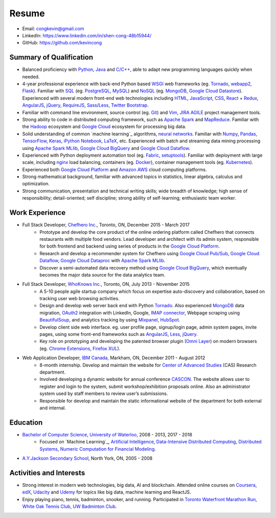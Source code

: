 ======
Resume
======

* Email: congkevin@gmail.com
* LinkedIn: https://www.linkedin.com/in/shen-cong-48b15944/
* GitHub: https://github.com/kevincong

Summary of Qualification
------------------------

* Balanced proficiency with Python_, Java_ and `C/C++`_, able to adapt new programming languages quickly when needed.
* 4-year professional experience with back-end Python based WSGI_ web frameworks (eg. Tornado_, webapp2_, Flask_). Familiar with SQL_ (eg. PostgreSQL_, MySQL_) and NoSQL_ (eg. MongoDB_, `Google Cloud Datastore`_). Experienced with several modern front-end web technologies including HTML_, JavaScript_, CSS_, React_ \+ Redux_, AngularJS_, jQuery_, RequireJS_, Sass_/Less_, `Twitter Bootstrap`_.
* Familiar with command line environment, source control (eg. Git_) and Vim_, JIRA_ AGILE_ project management tools.
* Strong ability to code in distributed computing framework, such as `Apache Spark`_ and `MapReduce`_. Familiar with the `Hadoop`_ ecosystem and `Google Cloud`_ ecosystem for processing big data.
* Solid understanding of common `machine learning`_ algorithms, `neural networks`_. Familiar with `Numpy`_, `Pandas`_, `TensorFlow`_, `Keras`_, `iPython Notebook`_, `LaTeX`_, etc. Experienced with batch and streaming data mining processing using `Apache Spark MLlib`_, `Google Cloud BigQuery`_ and `Google Cloud Dataflow`_.
* Experienced with Python deployment automation tool (eg. Fabric_, setuptools_). Familiar with deployment with large scale, including nginx_ load balancing, containers (eg. Docker_), container management tools (eg. Kubernetes_).
* Experienced both `Google Cloud Platform`_ and `Amazon AWS`_ cloud computing platforms.
* Strong mathematical background, familiar with advanced topics in statistics, linear algebra, calculus and optimization.
* Strong communication, presentation and technical writing skills; wide breadth of knowledge; high sense of responsibility; detail-oriented; self discipline; strong ability of self-learning; enthusiastic team worker. 

Work Experience
---------------

* Full Stack Developer, `Chefhero Inc.`_, Toronto, ON, December 2015 - March 2017
    * Prototype and develop the core product of the online ordering platform called Chefhero that connects restaurants with multiple food vendors. Lead developer and architect with its admin system, responsible for both frontend and backend using series of products in the `Google Cloud Platform`_.
    * Research and develop a recommender system for Chefhero using `Google Cloud Pub\/Sub`_, `Google Cloud Dataflow`_, `Google Cloud Dataproc`_ with `Apache Spark MLlib`_.
    * Discover a semi-automated data recovery method using `Google Cloud BigQuery`_, which eventually becomes the major data source for the data analytics team.

* Full Stack Developer, `WhoKnows Inc.`_, Toronto, ON, July 2013 - November 2015
    * A 5-10 people agile startup company which focus on expertise auto-discovery and collaboration, based on tracking user web browsing activities. 
    * Design and develop web server back end with Python Tornado_. Also experienced MongoDB_ data migration, OAuth2_ integration with LinkedIn, Google, `IMAP connector`_, Webpage scraping using BeautifulSoup_, and analytics tracking by using Mixpanel_, HubSpot_.
    * Develop client side web interface. eg. user profile page, signup/login page, admin system pages, invite pages, using some front-end frameworks such as AngularJS_, Less_, jQuery_.
    * Key role on prototyping and developing the patented browser plugin (`Omni Layer`_) on modern browsers (eg. `Chrome Extensions`_, `Firefox XUL`_). 

* Web Application Developer, `IBM Canada`_, Markham, ON, December 2011 - August 2012
    * 8-month internship. Develop and maintain the website for `Center of Advanced Studies`_ (CAS) Research department.
    * Involved developing a dynamic website for annual conference CASCON_. The website allows user to register and login to the system, submit workshop/exhibition proposals online. Also an administrator system used by staff members to review user’s submissions.
    * Responsible for develop and maintain the static informational website of the department for both external and internal.


Education
---------

* `Bachelor of Computer Science`_, `University of Waterloo`_, 2008 - 2013, 2017 - 2018
    * Focused on `Machine Learning`_, `Artificial Intelligence`_, `Data-Intensive Distributed Computing`_, `Distributed Systems`_, `Numeric Computation for Financial Modeling`_.
* `A.Y.Jackson Secondary School`_, North York, ON, 2005 - 2008


Activities and Interests
------------------------

* Strong interest in modern web technologies, big data, AI and blockchain. Attended online courses on Coursera_, edX_, Udacity_ and Udemy_ for topics like big data, machine learning and ReactJS.
* Enjoy playing piano, tennis, badminton, snooker, and running. Participated in `Toronto Waterfront Marathon Run`_, `White Oak Tennis Club`_, `UW Badminton Club`_.


.. Hyperlink Destinations:

.. _Python: http://python.org
.. _C/C++: http://www.cplusplus.com/
.. _Java: https://www.java.com/en/
.. _WSGI: https://en.wikipedia.org/wiki/Web_Server_Gateway_Interface
.. _Tornado: http://www.tornadoweb.org/en/stable/
.. _webapp2: https://webapp2.readthedocs.io/en/latest/
.. _Flask: http://flask.pocoo.org/
.. _SQL: https://en.wikipedia.org/wiki/SQL
.. _PostgreSQL: https://www.postgresql.org/
.. _MySQL: https://www.mysql.com/
.. _NoSQL: https://en.wikipedia.org/wiki/NoSQL
.. _MongoDB: https://www.mongodb.com/
.. _Google Cloud Datastore: https://cloud.google.com/datastore/
.. _Apache Spark: https://spark.apache.org/
.. _MapReduce: http://hadoop.apache.org/docs/current/hadoop-mapreduce-client/hadoop-mapreduce-client-core/MapReduceTutorial.html
.. _Hadoop: http://hadoop.apache.org/
.. _Google Cloud: https://cloud.google.com/
.. _Fabric: http://www.fabfile.org/
.. _setuptools: https://setuptools.readthedocs.io/en/latest/
.. _nginx: https://nginx.org/en/docs/
.. _Docker: https://www.docker.com/
.. _Kubernetes: https://kubernetes.io/
.. _distributed system: https://en.wikipedia.org/wiki/Distributed_computing
.. _Google Cloud Platform: https://cloud.google.com/
.. _Amazon AWS: https://aws.amazon.com/
.. _machine learning: https://en.wikipedia.org/wiki/Machine_learning
.. _neural networks: https://en.wikipedia.org/wiki/Artificial_neural_network
.. _Numpy: http://www.numpy.org/
.. _Pandas: https://pandas.pydata.org/
.. _TensorFlow: https://www.tensorflow.org/
.. _Keras: https://keras.io/
.. _iPython Notebook: https://ipython.org/notebook.html
.. _LaTeX: https://www.latex-project.org/
.. _Apache Spark MLlib: https://spark.apache.org/docs/latest/ml-guide.html
.. _Google Cloud BigQuery: https://cloud.google.com/bigquery/
.. _Google Cloud Dataflow: https://cloud.google.com/dataflow/
.. _HTML: https://developer.mozilla.org/en-US/docs/Web/HTML
.. _JavaScript: https://developer.mozilla.org/en-US/docs/Web/JavaScript
.. _CSS: https://developer.mozilla.org/en-US/docs/Web/CSS
.. _React: https://facebook.github.io/react/docs/hello-world.html
.. _Redux: http://redux.js.org/
.. _AngularJS: https://angularjs.org/
.. _jQuery: http://api.jquery.com/
.. _RequireJS: http://requirejs.org/
.. _Sass: http://sass-lang.com/
.. _Less: http://lesscss.org/
.. _Twitter Bootstrap: https://getbootstrap.com/
.. _Git: https://git-scm.com/
.. _Vim: http://www.vim.org/
.. _JIRA: https://www.atlassian.com/software/jira
.. _AGILE: https://en.wikipedia.org/wiki/Agile_software_development

.. _Chefhero Inc.: https://chefhero.com/
.. _Google Cloud Pub\/Sub: https://cloud.google.com/pubsub/
.. _Google Cloud Dataproc: https://cloud.google.com/dataproc/
.. _WhoKnows Inc.: https://corp.whoknows.com/
.. _OAuth2: https://oauth.net/2/
.. _IMAP connector: https://en.wikipedia.org/wiki/Internet_Message_Access_Protocol
.. _BeautifulSoup: https://www.crummy.com/software/BeautifulSoup/
.. _Mixpanel: https://mixpanel.com/
.. _HubSpot: https://www.hubspot.com/
.. _Omni Layer: http://www.google.com/patents/US20140279821
.. _Chrome Extensions: https://developer.chrome.com/extensions
.. _Firefox XUL: https://developer.mozilla.org/en-US/docs/Mozilla/Tech/XUL
.. _IBM Canada: https://www.ibm.com/ca-en/
.. _Center of Advanced Studies: https://www-01.ibm.com/ibm/cas/canada/index.jsp
.. _CASCON: https://www-01.ibm.com/ibm/cas/cascon/index.jsp

.. _Bachelor of Computer Science: https://cs.uwaterloo.ca/
.. _University of Waterloo: https://uwaterloo.ca/
.. _Machine Learning: https://cs.uwaterloo.ca/~y328yu/mycourses/489/index.html
.. _Artificial Intelligence: https://cs.uwaterloo.ca/~jhoey/teaching/cs486/
.. _Data-Intensive Distributed Computing: https://lintool.github.io/bigdata-2018w/index.html
.. _Distributed Systems: https://cs.uwaterloo.ca/~alkiswan/Classes/CS454/index.html
.. _Numeric Computation for Financial Modeling: https://www.student.cs.uwaterloo.ca/~cs476/
.. _A.Y.Jackson Secondary School: http://schoolweb.tdsb.on.ca/ayjackson/
.. _Coursera: https://www.coursera.org/
.. _edX: https://www.edx.org/
.. _Udacity: https://www.udacity.com/
.. _Udemy: https://www.udemy.com/
.. _Toronto Waterfront Marathon Run: http://www.torontowaterfrontmarathon.com/event-info/half-marathon/
.. _White Oak Tennis Club: http://www.whiteoaksparktennis.com/
.. _UW Badminton Club: http://www.badmintonclub.uwaterloo.ca/about/index.html
